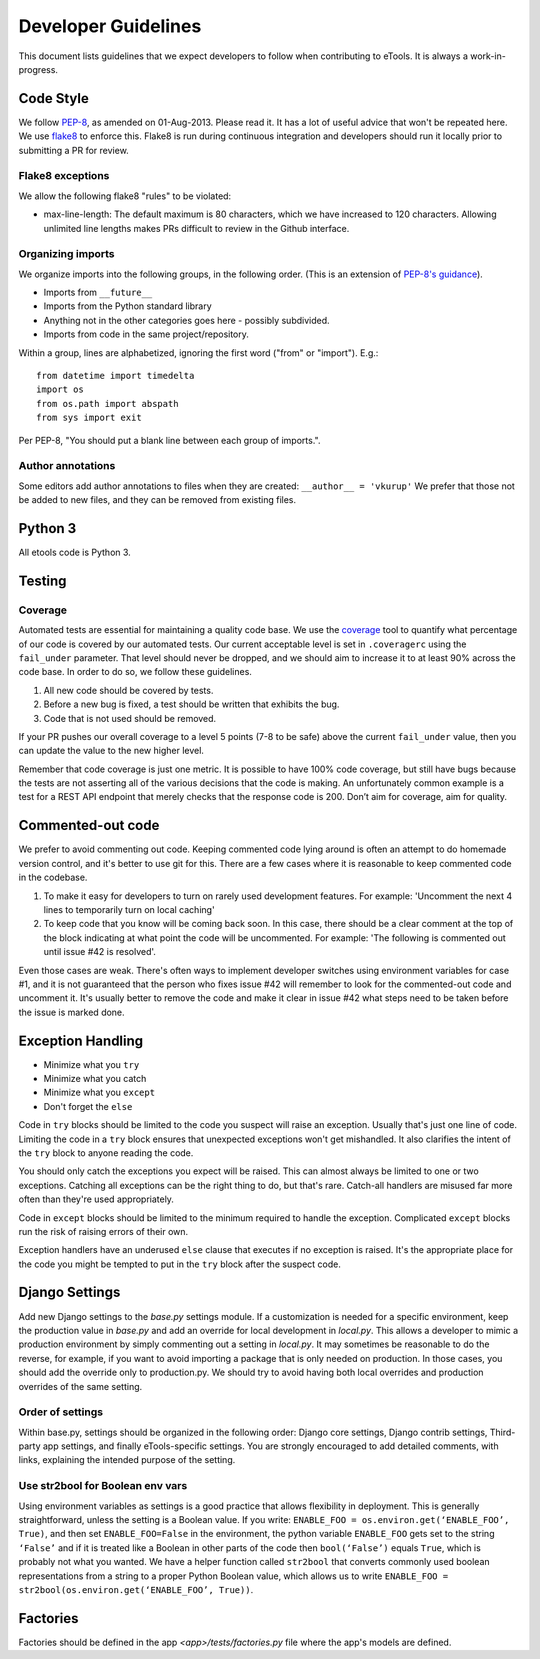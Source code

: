 Developer Guidelines
====================

This document lists guidelines that we expect developers to follow when contributing to eTools. It
is always a work-in-progress.


Code Style
----------

We follow `PEP-8 <https://www.python.org/dev/peps/pep-0008/>`_, as amended on 01-Aug-2013. Please
read it. It has a lot of useful advice that won't be repeated here. We use `flake8
<https://pypi.python.org/pypi/flake8>`_ to enforce this. Flake8 is run during continuous integration
and developers should run it locally prior to submitting a PR for review.


Flake8 exceptions
~~~~~~~~~~~~~~~~~

We allow the following flake8 "rules" to be violated:

* max-line-length: The default maximum is 80 characters, which we have increased to 120 characters.
  Allowing unlimited line lengths makes PRs difficult to review in the Github interface.


Organizing imports
~~~~~~~~~~~~~~~~~~

We organize imports into the following groups, in the following order. (This is an extension of
`PEP-8's guidance <https://www.python.org/dev/peps/pep-0008/#imports>`_).

* Imports from ``__future__``
* Imports from the Python standard library
* Anything not in the other categories goes here - possibly subdivided.
* Imports from code in the same project/repository.

Within a group, lines are alphabetized, ignoring the first word ("from" or "import").
E.g.::

    from datetime import timedelta
    import os
    from os.path import abspath
    from sys import exit

Per PEP-8, "You should put a blank line between each group of imports.".


Author annotations
~~~~~~~~~~~~~~~~~~

Some editors add author annotations to files when they are created: ``__author__ = 'vkurup'`` We
prefer that those not be added to new files, and they can be removed from existing files.


Python 3
--------

All etools code is Python 3.

Testing
-------


Coverage
~~~~~~~~

Automated tests are essential for maintaining a quality code base. We use the `coverage
<https://coverage.readthedocs.io/>`_ tool to quantify what percentage of our code is covered by our
automated tests. Our current acceptable level is set in ``.coveragerc`` using the ``fail_under``
parameter. That level should never be dropped, and we should aim to increase it to at least 90%
across the code base. In order to do so, we follow these guidelines.

1. All new code should be covered by tests.
2. Before a new bug is fixed, a test should be written that exhibits the bug.
3. Code that is not used should be removed.

If your PR pushes our overall coverage to a level 5 points (7-8 to be safe) above the current
``fail_under`` value, then you can update the value to the new higher level.

Remember that code coverage is just one metric. It is possible to have 100% code coverage, but still
have bugs because the tests are not asserting all of the various decisions that the code is making.
An unfortunately common example is a test for a REST API endpoint that merely checks that the
response code is 200. Don’t aim for coverage, aim for quality.


Commented-out code
------------------

We prefer to avoid commenting out code. Keeping commented code lying around is often an attempt to
do homemade version control, and it's better to use git for this. There are a few cases where it is
reasonable to keep commented code in the codebase.

1. To make it easy for developers to turn on rarely used development features. For example:
   'Uncomment the next 4 lines to temporarily turn on local caching'
2. To keep code that you know will be coming back soon. In this case, there should be a clear
   comment at the top of the block indicating at what point the code will be uncommented. For
   example: 'The following is commented out until issue #42 is resolved'.

Even those cases are weak. There's often ways to implement developer switches using
environment variables for case #1, and it is not guaranteed that the person who fixes issue #42 will
remember to look for the commented-out code and uncomment it. It's usually better to remove the code
and make it clear in issue #42 what steps need to be taken before the issue is marked done.


Exception Handling
------------------

* Minimize what you ``try``
* Minimize what you catch
* Minimize what you ``except``
* Don't forget the ``else``

Code in ``try`` blocks should be limited to the code you suspect will raise an exception. Usually that's
just one line of code. Limiting the code in a ``try`` block ensures that unexpected
exceptions won't get mishandled. It also clarifies the intent of the ``try`` block to anyone reading
the code.

You should only catch the exceptions you expect will be raised. This can almost always be limited
to one or two exceptions. Catching all exceptions can be the right thing to do, but that's rare.
Catch-all handlers are misused far more often than they're used appropriately.

Code in ``except`` blocks should be limited to the minimum required to handle the exception.
Complicated ``except`` blocks run the risk of raising errors of their own.

Exception handlers have an underused ``else`` clause that executes if no exception is raised. It's
the appropriate place for the code you might be tempted to put in the ``try`` block after the
suspect code.


Django Settings
---------------

Add new Django settings to the `base.py` settings module. If a customization is needed for a
specific environment, keep the production value in `base.py` and add an override for local
development in `local.py`. This allows a developer to mimic a production environment by simply
commenting out a setting in `local.py`. It may sometimes be reasonable to do the reverse, for
example, if you want to avoid importing a package that is only needed on production. In those cases,
you should add the override only to production.py. We should try to avoid having both local
overrides and production overrides of the same setting.

Order of settings
~~~~~~~~~~~~~~~~~

Within base.py, settings should be organized in the following order: Django core settings, Django
contrib settings, Third-party app settings, and finally eTools-specific settings. You are strongly
encouraged to add detailed comments, with links, explaining the intended purpose of the setting.

Use str2bool for Boolean env vars
~~~~~~~~~~~~~~~~~~~~~~~~~~~~~~~~~

Using environment variables as settings is a good practice that allows flexibility in deployment.
This is generally straightforward, unless the setting is a Boolean value. If you write: ``ENABLE_FOO
= os.environ.get(‘ENABLE_FOO’, True)``, and then set ``ENABLE_FOO=False`` in the environment, the
python variable ``ENABLE_FOO`` gets set to the string ``‘False’`` and if it is treated like a
Boolean in other parts of the code then ``bool(‘False’)`` equals ``True``, which is probably not
what you wanted. We have a helper function called ``str2bool`` that converts commonly used boolean
representations from a string to a proper Python Boolean value, which allows us to write ``ENABLE_FOO
= str2bool(os.environ.get(‘ENABLE_FOO’, True))``.

Factories
---------

Factories should be defined in the app `<app>/tests/factories.py` file where the app's models are defined.
